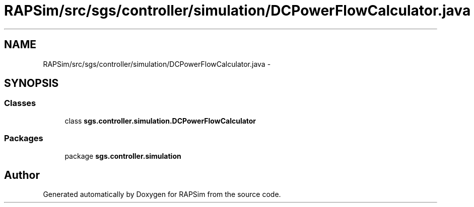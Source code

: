 .TH "RAPSim/src/sgs/controller/simulation/DCPowerFlowCalculator.java" 3 "Wed Oct 28 2015" "Version 0.92" "RAPSim" \" -*- nroff -*-
.ad l
.nh
.SH NAME
RAPSim/src/sgs/controller/simulation/DCPowerFlowCalculator.java \- 
.SH SYNOPSIS
.br
.PP
.SS "Classes"

.in +1c
.ti -1c
.RI "class \fBsgs\&.controller\&.simulation\&.DCPowerFlowCalculator\fP"
.br
.in -1c
.SS "Packages"

.in +1c
.ti -1c
.RI "package \fBsgs\&.controller\&.simulation\fP"
.br
.in -1c
.SH "Author"
.PP 
Generated automatically by Doxygen for RAPSim from the source code\&.
